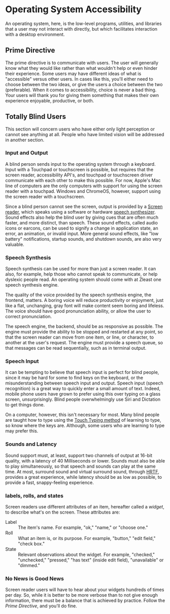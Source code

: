 * Operating System Accessibility
An operating system, here, is the low-level programs, utilities, and
libraries that a user may not interact with directly, but which
facilitates interaction with a desktop environment.
** Prime Directive
The prime directive is to communicate with users. The user will
generally know what they would like rather than what wouldn't help or
even hinder their experience. Some users may have different ideas of
what is "accessible" versus other users. In cases like this, you'll
either need to choose between the two ideas, or give the users a
choice between the two (preferable). When it comes to accessibility,
choice is never a bad thing. Your users will thank you for giving them
something that makes their own experience enjoyable, productive, or both.
** Totally Blind Users
This section will concern users who have either only light perception
or cannot see anything at all. People who have limited vision will be
addressed in another section.

*** Input and Output
A blind person sends input to the operating system through a keyboard.
Input with a Touchpad or touchscreen is possible, but requires that
the screen reader, accessibility API's, and touchpad or touchscreen
driver communicate with each other to make this possible. For now,
Apple's Mac line of computers are the only computers with support for
using the screen reader with a touchpad. Windows and ChromeOS,
however, support using the screen reader with a touchscreen.

Since a blind person cannot see the screen, output is provided by a
[[https://en.wikipedia.org/wiki/Screen_reader][Screen reader]], which speaks using a software or hardware [[https://en.wikipedia.org/wiki/Speech_synthesis][speech
synthesizer]]. Sound effects also help the blind user by giving cues
that are often much faster, and more distinct, than speech. These
sound effects, called audio icons or earcons, can be used to signify a
change in application state, an error, an animation, or invalid input.
More general sound effects, like "low battery" notifications, startup
sounds, and shutdown sounds, are also very valuable.

*** Speech Synthesis
Speech synthesis can be used for more than just a screen reader. It
can also, for example, help those who cannot speak to communicate, or
help dyslexic people read. An operating system should come with at
Zleast one speech synthesis engine.

The quality of the voice provided by the speech synthesis engine, the
frontend, matters. A boring voice will reduce productivity or
enjoyment, just like a flat, unchanging, gray font will make content
seem boring and lifeless. The voice should have good pronunciation
ability, or allow the user to correct pronunciation.

The speech engine, the backend, should be as responsive as possible.
The engine must provide the ability to be stopped and restarted at any
point, so that the screen reader can move from one item, or line, or
character, to another at the user's request. The engine must provide a
speech queue, so that messages can be read sequentially, such as in
terminal output.

*** Speech Input
It can be tempting to believe that speech input is perfect for blind
people, since it may be hard for some to find keys on the keyboard, or
the misunderstanding between speech input and output. Speech input
(speech recognition) is a great way to quickly enter a small amount of
text. Indeed, mobile phone users have grown to prefer using this over
typing on a glass screen, unsurprisingly. Blind people overwhelmingly
use Siri and Dictation to get things done.

On a computer, however, this isn't necessary for most. Many blind people are
taught how to type using the [[https://en.wikipedia.org/wiki/Touch_typing][Touch Typing method]] of learning to type,
so know where the keys are. Although, some users who are learning to
type may prefer this.

*** Sounds and Latency
Sound support must, at least, support two channels of output at
16-bit quality, with a latency of 40 Milliseconds or lower. Sounds
must also be able to play simultaneously, so that speech and sounds
can play at the same time. At most,
surround sound and virtual surround sound, through [[https://en.wikipedia.org/wiki/Head-related_transfer_function][HRTF]], provides a
great experience, while latency should be as low as possible, to
provide a fast, snappy-feeling experience.
*** labels, rolls, and states
Screen readers use different attributes of an item, hereafter called a
/widget/, to describe what's on the screen. These attributes are:

- Label :: The item's name. For example, "ok," "name," or "choose one."
- Roll :: What an item is, or its purpose. For example, "button,"
  "edit field," "check box."
- State :: Relevant observations about the widget. For example,
  "checked," "unchecked," "pressed," "has text" (inside edit field),
  "unavailable" or "dimmed."

*** No News is Good News
Screen reader users will have to hear about your widgets hundreds of
times per day. So, while it is better to be more verbose than to not
give enough information, there must be a balance that is achieved by
practice. Follow the [[*Prime Directive][Prime Directive]], and you'll do fine.

